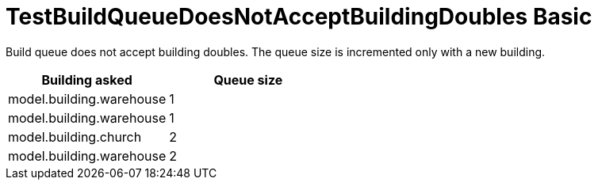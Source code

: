 ifndef::ROOT_PATH[:ROOT_PATH: ../../../../..]
ifndef::RESOURCES_PATH[:RESOURCES_PATH: {ROOT_PATH}/../../data/default]

[#net_sf_freecol_common_model_colonydoctest_testbuildqueuedoesnotacceptbuildingdoubles_basic]
= TestBuildQueueDoesNotAcceptBuildingDoubles Basic

Build queue does not accept building doubles.
The queue size is incremented only with a new building.

|====
| Building asked | Queue size

a| model.building.warehouse
a| 1

a| model.building.warehouse
a| 1

a| model.building.church
a| 2

a| model.building.warehouse
a| 2
|====

